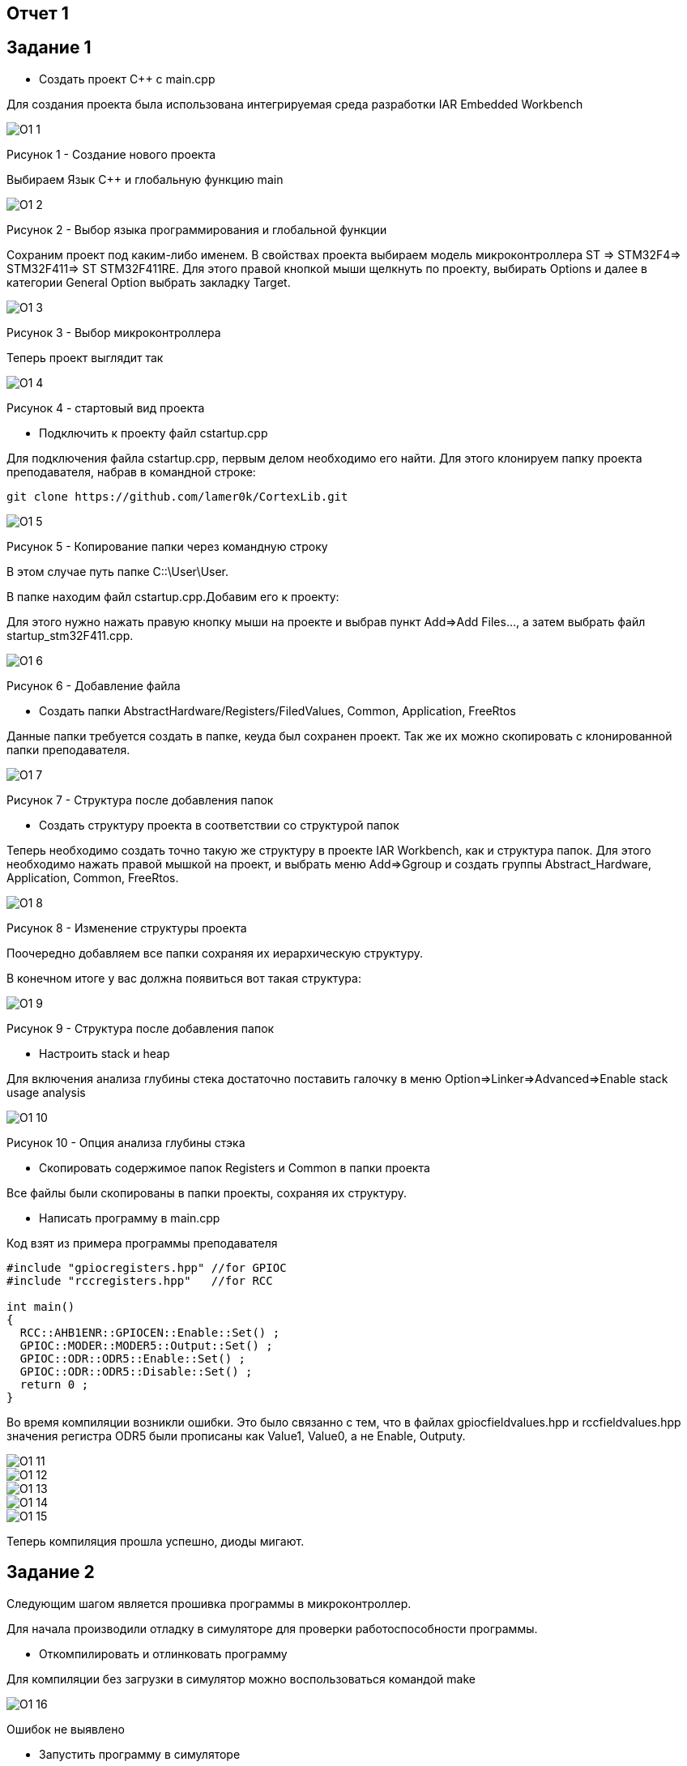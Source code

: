 :imagesdir: О1

== Отчет 1
== Задание 1
* Создать проект C++ с main.cpp

Для создания проекта была использована интегрируемая среда разработки IAR Embedded Workbench

image::O1_1.png[]
Рисунок 1 - Создание нового проекта

Выбираем Язык С++ и глобальную функцию main

image::O1_2.png[]
Рисунок 2 - Выбор языка программирования и глобальной функции

Сохраним проект под каким-либо именем. В свойствах проекта выбираем модель микроконтроллера ST ⇒ STM32F4⇒ STM32F411⇒ ST STM32F411RE. Для этого правой кнопкой мыши щелкнуть по проекту, выбирать Options и далее в категории General Option выбрать закладку Target.

image::O1_3.png[]
Рисунок  3 - Выбор микроконтроллера

Теперь проект выглядит так

image::O1_4.png[]
Рисунок 4 - стартовый вид проекта

* Подключить к проекту файл cstartup.cpp

Для подключения файла cstartup.cpp, первым делом необходимо его найти. Для этого клонируем папку проекта преподавателя, набрав в командной строке:

----
git clone https://github.com/lamer0k/CortexLib.git
----

image::O1_5.png[]
Рисунок 5 - Копирование папки через командную строку

В этом случае путь папке C::\User\User.

В папке находим файл cstartup.cpp.Добавим его к проекту:

Для этого нужно нажать правую кнопку мыши на проекте и выбрав пункт Add⇒Add Files…, а затем выбрать файл startup_stm32F411.cpp.

image::O1_6.png[]
Рисунок 6 - Добавление файла

* Создать папки AbstractHardware/Registers/FiledValues, Common, Application, FreeRtos

Данные папки требуется создать в папке, кеуда был сохранен проект. Так же их можно скопировать с клонированной папки преподавателя.

image::O1_7.png[]
Рисунок 7 - Структура после добавления папок

* Создать структуру проекта в соответствии со структурой папок

Теперь необходимо создать точно такую же структуру в проекте IAR Workbench, как и структура папок. Для этого необходимо нажать правой мышкой на проект, и выбрать меню Add=>Ggroup и создать группы Abstract_Hardware, Application, Common, FreeRtos.

image::O1_8.png[]
Рисунок 8 - Изменение структуры проекта

Поочередно добавляем все папки сохраняя их иерархическую структуру.

В конечном итоге у вас должна появиться вот такая структура:

image::O1_9.png[]
Рисунок 9 - Структура после добавления папок

* Настроить stack и heap

Для включения анализа глубины стека достаточно поставить галочку в меню Option=>Linker=>Advanced=>Enable stack usage analysis

image::O1_10.png[]
Рисунок 10 - Опция анализа глубины стэка

* Скопировать содержимое папок Registers и Common в папки проекта

Все файлы были скопированы в папки проекты, сохраняя их структуру.

* Написать программу в main.cpp

Код взят из примера программы преподавателя

----
#include "gpiocregisters.hpp" //for GPIOC
#include "rccregisters.hpp"   //for RCC

int main()
{
  RCC::AHB1ENR::GPIOCEN::Enable::Set() ;
  GPIOC::MODER::MODER5::Output::Set() ;
  GPIOC::ODR::ODR5::Enable::Set() ;
  GPIOC::ODR::ODR5::Disable::Set() ;
  return 0 ;
}
----

Во время компиляции возникли ошибки. Это было связанно с тем, что в файлах gpiocfieldvalues.hpp и rccfieldvalues.hpp значения регистра ODR5 были прописаны как Value1, Value0, а не Enable, Outputy.

image::O1_11.png[]

image::O1_12.png[]

image::O1_13.png[]

image::O1_14.png[]

image::O1_15.png[]

Теперь компиляция прошла успешно, диоды мигают.

== Задание 2

Следующим шагом является прошивка программы в микроконтроллер.

Для начала производили отладку в симуляторе для проверки работоспособности программы.

* Откомпилировать и отлинковать программу

Для компиляции без загрузки в симулятор можно воспользоваться командой make

image::O1_16.png[]

Ошибок не выявлено

* Запустить программу в симуляторе

Для запуска симуляции используем следующию кнопку

image::O1_17.png[]

Или сочетание клавиш *Ctrl+D*

* Сделать пошаговую отладку

Пошаговая отладка выполняется следующими кнопками:

image::O1_18.png[]

Или клавиши *F10, F11, F12*

* Настроить Debugger на отладку через StLink

Для настройки идем в Project=>Options…​=>ST-LINK и выбираем параметры как показано на рисунке ниже

image::O1_19.png[]

* Подключить плату к компьютеру

Подключаем плату к компьютеру через USB порт.

При скачивании IAR должны быть установлены все необходимые драйвера, в противном случае программа не увидит плату

* Загрузить программу в плату

Загружаем программу в плату сочетанием клавиш *Ctrl+D*. Возможно столкнуться с ошибкой:

image::O1_20.png[]

Она решается, если задать путь к файлу startup.cpp

image::O1_21.png[]

Теперь проводим отладку на плате

* Выполнить пошаговую отладку

Выполняем пошаговую отладку клавишей *F10*.

* Описать полученный результат

Код программы с построчным описанием:

----
#include "gpiocregisters.hpp" //for GPIOC
#include "rccregisters.hpp"   //for RCC

int main() //глобальная функция
//тело функции
{
  RCC::AHB1ENR::GPIOCEN::Enable::Set() ; //разрешение тактирования порта С
  GPIOC::MODER::MODER5::Output::Set() ; //РС 5 - выход
  GPIOC::ODR::ODR5::Enable::Set() ; //включение диода РС 5 
  GPIOC::ODR::ODR5::Disable::Set() ; //выключение диода PC 5
  return 0 ; //конец выполнения программы
}
----

== Задание 3

Следующим заданием являлось работа с организацией памяти, настройкой стека и кучи. При неверной настройке данных параметров программа может не выполняться. Так же грамотная настройка позволит нам сократить вес итоговой программы.

* Запустить анализатор стека. Узнать рекомендуемый размер стека.

При настройке мы включили анализ стека.(см. <<Анализ стека>>) Рекомендуемый размер стека мы можем посмотреть в .map файле. Рекомендуемый размер стека:
16

image::O1_22.png[]

* Изменить в проекте размер стека на рекомендуемый

Изменим в проекте размер стека на рекомендуемый

image::O1_23.png[]

* Описать содержание map файла

В .map файле написаны размеры составляющих проекта Мы можем увидеть размер стека

image::O1_24.png[]

Размер отдельных элементов:

image::O1_25.png[]

Размер нашего файла:

image::O1_26.png[]

* Поставить размер HEAP равный нулю. Объяснить почему так можно сделать. И почему STACK нельзя

Размер кучи HEAP можно поставить в 0, т.к. не используется динамическая память. Размер STACK нельзя поставить в 0, т.к. при использовании функций будет невозможна запись адреса возврата. Однако, в нашем случае, путем эксперимента было установлено, что даже при выставлении 0 в стеке программа запускается и диоды мигают.

* Добавить проект в Git и сделать синхронизацию с GitHub [check]

* Сделать отчет по каждому пункту каждого задания в файле .adoc. Выложить файл в GitHub [check]

* Прислать ссылку на GitHub преподавателю для проверки [check]